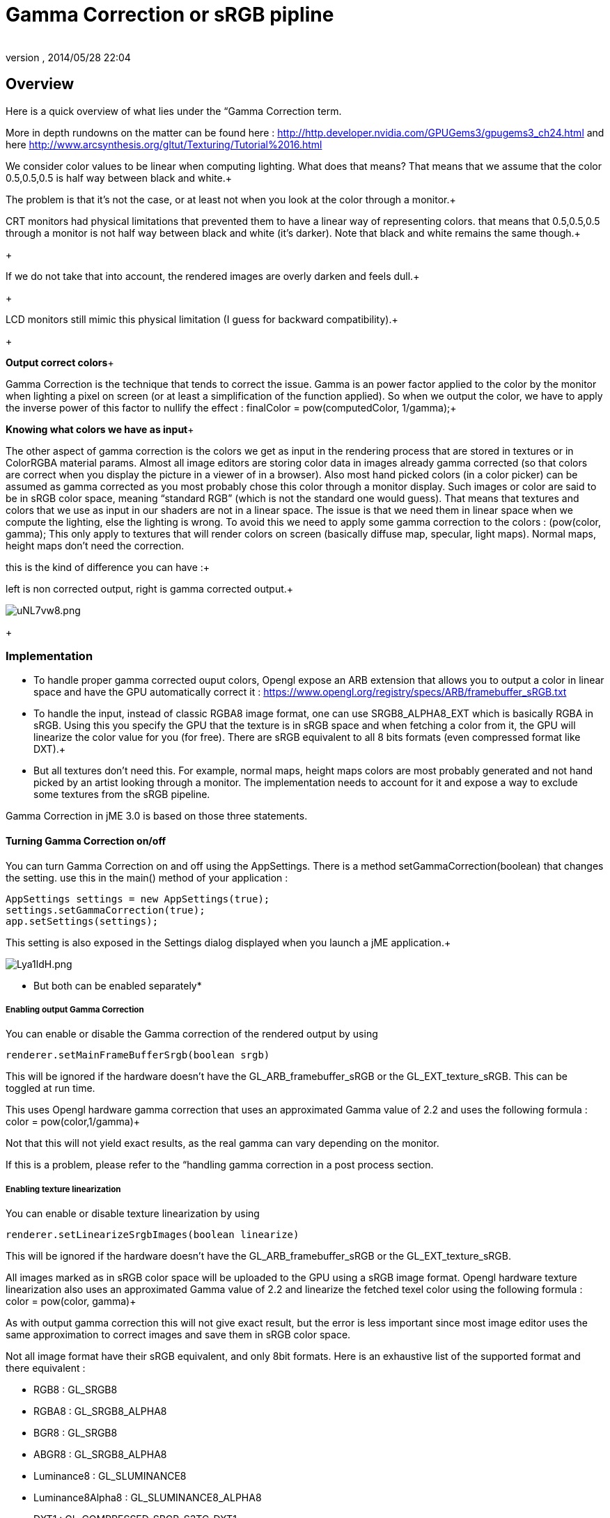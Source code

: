 = Gamma Correction or sRGB pipline
:author: 
:revnumber: 
:revdate: 2014/05/28 22:04
:relfileprefix: ../../
:imagesdir: ../..
ifdef::env-github,env-browser[:outfilesuffix: .adoc]



== Overview

Here is a quick overview of what lies under the “Gamma Correction term. +

More in depth rundowns on the matter can be found here : link:http://http.developer.nvidia.com/GPUGems3/gpugems3_ch24.html[http://http.developer.nvidia.com/GPUGems3/gpugems3_ch24.html] and here link:http://www.arcsynthesis.org/gltut/Texturing/Tutorial%2016.html[http://www.arcsynthesis.org/gltut/Texturing/Tutorial%2016.html]


We consider color values to be linear when computing lighting. What does that means? That means that we assume that the color 0.5,0.5,0.5 is half way between black and white.+

The problem is that it’s not the case, or at least not when you look at the color through a monitor.+

CRT monitors had physical limitations that prevented them to have a linear way of representing colors. that means that 0.5,0.5,0.5 through a monitor is not half way between black and white (it’s darker). Note that black and white remains the same though.+

+

If we do not take that into account, the rendered images are overly darken and feels dull.+

+

LCD monitors still mimic this physical limitation (I guess for backward compatibility).+

+

*Output correct colors*+

Gamma Correction is the technique that tends to correct the issue. Gamma is an power factor applied to the color by the monitor when lighting a pixel on screen (or at least a simplification of the function applied). So when we output the color, we have to apply the inverse power of this factor to nullify the effect : finalColor = pow(computedColor, 1/gamma);+



*Knowing what colors we have as input*+

The other aspect of gamma correction is the colors we get as input in the rendering process that are stored in textures or in ColorRGBA material params. Almost all image editors are storing color data in images already gamma corrected (so that colors are correct when you display the picture in a viewer of in a browser). Also most hand picked colors (in a color picker) can be assumed as gamma corrected as you most probably chose this color through a monitor display.
Such images or color are said to be in sRGB color space, meaning “standard RGB” (which is not the standard one would guess).
That means that textures and colors that we use as input in our shaders are not in a linear space. The issue is that we need them in linear space when we compute the lighting, else the lighting is wrong.
To avoid this we need to apply some gamma correction to the colors : (pow(color, gamma);
This only apply to textures that will render colors on screen (basically diffuse map, specular, light maps). Normal maps, height maps don’t need the correction.


this is the kind of difference you can have :+

left is non corrected output, right is gamma corrected output.+

image:http://i.imgur.com/uNL7vw8.png[uNL7vw8.png,with="",height=""]
+




=== Implementation

*  To handle proper gamma corrected ouput colors, Opengl expose an ARB extension that allows you to output a color in linear space and have the GPU automatically correct it : link:https://www.opengl.org/registry/specs/ARB/framebuffer_sRGB.txt[https://www.opengl.org/registry/specs/ARB/framebuffer_sRGB.txt]

*  To handle the input, instead of classic RGBA8 image format, one can use SRGB8_ALPHA8_EXT which is basically RGBA in sRGB. Using this you specify the GPU that the texture is in sRGB space and when fetching  a color from it, the GPU will linearize the color value for you (for free). There are sRGB equivalent to all 8 bits formats (even compressed format like DXT).+


*  But all textures don't need this. For example, normal maps, height maps colors are most probably generated and not hand picked by an artist looking through a monitor. The implementation needs to account for it and expose a way to exclude some textures from the sRGB pipeline.

Gamma Correction in jME 3.0 is based on those three statements.




==== Turning Gamma Correction on/off

You can turn Gamma Correction on and off using the AppSettings. There is a method setGammaCorrection(boolean) that changes the setting.
use this in the main() method of your application : 


[source,java]

----

AppSettings settings = new AppSettings(true);
settings.setGammaCorrection(true);
app.setSettings(settings);

----

This setting is also exposed in the Settings dialog displayed when you launch a jME application.+

image:http://i.imgur.com/Lya1ldH.png[Lya1ldH.png,with="400",height=""]


* But both can be enabled separately*




===== Enabling output Gamma Correction

You can enable or disable the Gamma correction of the rendered output by using 


[source,java]

----
renderer.setMainFrameBufferSrgb(boolean srgb)
----

This will be ignored if the hardware doesn't have the GL_ARB_framebuffer_sRGB or the GL_EXT_texture_sRGB.
This can be toggled at run time.


This uses Opengl hardware gamma correction that uses an approximated Gamma value of 2.2 and uses the following formula : color = pow(color,1/gamma)+

Not that this will not yield exact results, as the real gamma can vary depending on the monitor. +

If this is a problem, please refer to the “handling gamma correction in a post process section.



===== Enabling texture linearization

You can enable or disable texture linearization by using


[source,java]

----
renderer.setLinearizeSrgbImages(boolean linearize)
----

This will be ignored if the hardware doesn't have the GL_ARB_framebuffer_sRGB or the GL_EXT_texture_sRGB.



All images marked as in sRGB color space will be uploaded to the GPU using a sRGB image format.
Opengl hardware texture linearization also uses an approximated Gamma value of 2.2 and linearize the fetched texel color using the following formula : color = pow(color, gamma)+

As with output gamma correction this will not give exact result, but the error is less important since most image editor uses the same approximation to correct images and save them in sRGB color space.


Not all image format have their sRGB equivalent, and only 8bit formats.
Here is an exhaustive list of the supported format and there equivalent :


*  RGB8 : GL_SRGB8           
*  RGBA8 : GL_SRGB8_ALPHA8
*  BGR8 : GL_SRGB8  
*  ABGR8 : GL_SRGB8_ALPHA8
*  Luminance8 : GL_SLUMINANCE8
*  Luminance8Alpha8 : GL_SLUMINANCE8_ALPHA8
*  DXT1 : GL_COMPRESSED_SRGB_S3TC_DXT1
*  DXT1A : GL_COMPRESSED_SRGB_ALPHA_S3TC_DXT1
*  DXT3 : GL_COMPRESSED_SRGB_ALPHA_S3TC_DXT3
*  DXT5 : GL_COMPRESSED_SRGB_ALPHA_S3TC_DXT5  





==== Excluding images from the sRGB pipeline

+




Not all images need to be linearized. Some images don't represent color information that will be displayed on screen, but more different sort of data packed in a texture.+

The best example is a Normal map that will contains normal vectors for each pixel. Height maps will contain elevation values. These textures must not be linearized.


There is no way to determine the real color space of an image when loading it, so we must deduce the color space from the usage it's loaded for.
The usage is dictated by the material, those textures are used for, and by the material parameter they are assigned to.
One can now specify in a material definition file (j3md) if a texture parameter must be assumed as in linear color space, and thus, must not be linearized, by using the keyword -LINEAR next to the parameter (case does not matter).


For example here is how the NormalMap parameter is declared in the lighting material definition.


[source]

----

 // Normal map
 Texture2D NormalMap -LINEAR

----

When a texture is assigned to this material param by using material.setTexture(“NormalMap, myNormalTexture), the color space of this texture's image will be forced to linear. 
So if you make your own material and want to use Gamma Correction, make sure you properly mark your textures as in the proper color space.


This can sound complicated, but you just have to answer this question :  Does my image represent color data? if the answer is no, then you have to set the -Linear flag.



==== ColorRGBA as sRGB

*ALWAYS*



If you want to set a color that you hand picked in a color picker, you should use the setAsSRGB method of ColorRGBA. This will convert the given values to linear color space by using the same formula as before : color = pow (color, gamma) where gamma = 2.2;


If you want to retrieve those values from a ColorRGBA, you can call the getAsSRGB method. The values will be converted back to sRGB color Space.+

Note that the return type of that method is a Vector4f and not a ColorRGBA, because as stated before, all ColorRGBA objects r,g,b attributes are assumed in Linear color space.



==== Handling rendered output Gamma Correction with a post process filter

As stated before, the hardware gamma correction uses and approximated gamma value of 2.2.
Some may not be satisfied with that approximations and may want to pick a more appropriate gamma value.
You can see in some games some Gamma calibration screens, that are here to help the player pick a correct gamma value for the monitor he's using.


For this particular case, you can do as follow :


.  Enable Gamma Correction global app setting.
.  Disable rendered output correction : renderer.setMainFrameBufferSrgb(false); (for example in the simpleInit method of your SimpleApplication).
.  Use the GammaCorrectionFilter in a FilterPostProcessor, and set the proper gamma value on it (default is 2.2).


=== Should you use this?

Yes. Mostly because it's the only way to have proper lighting.
If you're starting a new project it's a no brainer…use it, period. And don't allow the player to turn it off.


Now if you already spent time to adjust lighting in your scenes, without gamma correction, turning it on will make everything too bright, and you'll have to adjust all your lighting and colors again.
That's why we kept a way to turn it off, for backward compatibility.

